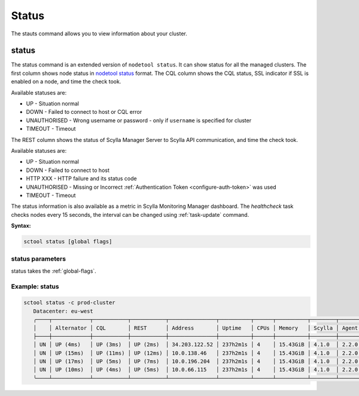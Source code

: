 Status
------

The stauts command allows you to view information about your cluster.

.. _status:

status
======

The status command is an extended version of ``nodetool status``.
It can show status for all the managed clusters.
The first column shows node status in `nodetool status <https://docs.scylladb.com/operating-scylla/nodetool-commands/status>`_ format.
The CQL column shows the CQL status, SSL indicator if SSL is enabled on a node, and time the check took.

Available statuses are:

* UP - Situation normal
* DOWN - Failed to connect to host or CQL error
* UNAUTHORISED - Wrong username or password - only if ``username`` is specified for cluster
* TIMEOUT - Timeout

The REST column shows the status of Scylla Manager Server to Scylla API communication, and time the check took.

Available statuses are:

* UP - Situation normal
* DOWN - Failed to connect to host
* HTTP XXX - HTTP failure and its status code
* UNAUTHORISED - Missing or Incorrect :ref:`Authentication Token <configure-auth-token>` was used
* TIMEOUT - Timeout

The status information is also available as a metric in Scylla Monitoring Manager dashboard.
The `healthcheck` task checks nodes every 15 seconds, the interval can be changed using :ref:`task-update` command.

**Syntax:**

.. code-block:: none

   sctool status [global flags]

status parameters
..................

status takes the :ref:`global-flags`.

Example: status
................

.. code-block:: none

   sctool status -c prod-cluster
      Datacenter: eu-west
      ╭────┬────────────┬───────────┬───────────┬───────────────┬──────────┬──────┬──────────┬────────┬──────────┬──────────────────────────────────────╮
      │    │ Alternator │ CQL       │ REST      │ Address       │ Uptime   │ CPUs │ Memory   │ Scylla │ Agent    │ Host ID                              │
      ├────┼────────────┼───────────┼───────────┼───────────────┼──────────┼──────┼──────────┼────────┼──────────┼──────────────────────────────────────┤
      │ UN │ UP (4ms)   │ UP (3ms)  │ UP (2ms)  │ 34.203.122.52 │ 237h2m1s │ 4    │ 15.43GiB │ 4.1.0  │ 2.2.0    │ 8bfd18f1-ac3b-4694-bcba-30bc272554df │
      │ UN │ UP (15ms)  │ UP (11ms) │ UP (12ms) │ 10.0.138.46   │ 237h2m1s │ 4    │ 15.43GiB │ 4.1.0  │ 2.2.0    │ 238acd01-813c-4c55-bd65-5219bb19bc20 │
      │ UN │ UP (17ms)  │ UP (5ms)  │ UP (7ms)  │ 10.0.196.204  │ 237h2m1s │ 4    │ 15.43GiB │ 4.1.0  │ 2.2.0    │ bde4581a-b25e-49fc-8cd9-1651d7683f80 │
      │ UN │ UP (10ms)  │ UP (4ms)  │ UP (5ms)  │ 10.0.66.115   │ 237h2m1s │ 4    │ 15.43GiB │ 4.1.0  │ 2.2.0    │ 918a52aa-cc42-43a4-a499-f7b1ccb53b18 │
      ╰────┴────────────┴───────────┴───────────┴───────────────┴──────────┴──────┴──────────┴────────┴──────────┴──────────────────────────────────────╯
